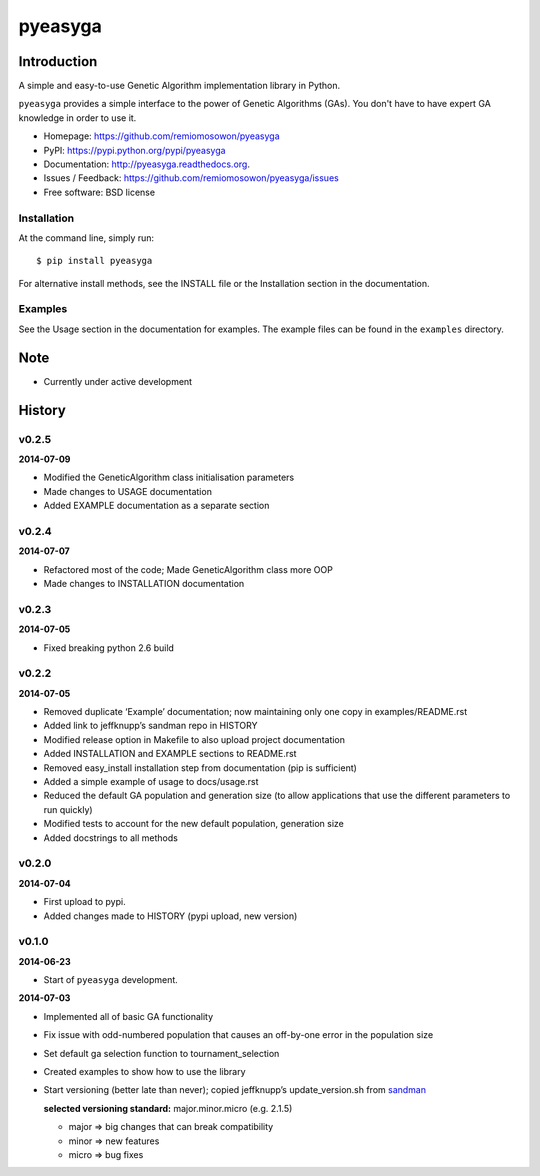 pyeasyga
========

|PyPI| |Build Status| |Coverage Status| |Downloads|


Introduction
------------
A simple and easy-to-use Genetic Algorithm implementation library in Python.

``pyeasyga`` provides a simple interface to the power of Genetic Algorithms
(GAs). You don't have to have expert GA knowledge in order to use it.

* Homepage: https://github.com/remiomosowon/pyeasyga
* PyPI: https://pypi.python.org/pypi/pyeasyga
* Documentation: http://pyeasyga.readthedocs.org.
* Issues / Feedback: https://github.com/remiomosowon/pyeasyga/issues 
* Free software: BSD license


Installation
~~~~~~~~~~~~

At the command line, simply run::

    $ pip install pyeasyga

For alternative install methods, see the INSTALL file or the Installation 
section in the documentation.


Examples
~~~~~~~~

See the Usage section in the documentation for examples. The example files can 
be found in the ``examples`` directory.


Note
-----

* Currently under active development


.. |PyPI| image:: https://badge.fury.io/py/pyeasyga.png
   :target: http://badge.fury.io/py/pyeasyga

.. |Build Status| image:: https://travis-ci.org/remiomosowon/pyeasyga.png?branch=develop
   :target: https://travis-ci.org/remiomosowon/pyeasyga

.. |Coverage Status| image:: https://coveralls.io/repos/remiomosowon/pyeasyga/badge.png?branch=develop
   :target: https://coveralls.io/r/remiomosowon/pyeasyga?branch=develop

.. |Downloads| image:: https://pypip.in/d/pyeasyga/badge.png
   :target: https://pypi.python.org/pypi/pyeasyga





History
-------

v0.2.5
~~~~~~

**2014-07-09**

* Modified the GeneticAlgorithm class initialisation parameters
* Made changes to USAGE documentation
* Added EXAMPLE documentation as a separate section

v0.2.4
~~~~~~

**2014-07-07**

* Refactored most of the code; Made GeneticAlgorithm class more OOP
* Made changes to INSTALLATION documentation

v0.2.3
~~~~~~

**2014-07-05**

* Fixed breaking python 2.6 build

v0.2.2
~~~~~~

**2014-07-05**

* Removed duplicate ‘Example’ documentation; now maintaining only one copy in 
  examples/README.rst
* Added link to jeffknupp’s sandman repo in HISTORY
* Modified release option in Makefile to also upload project documentation
* Added INSTALLATION and EXAMPLE sections to README.rst
* Removed easy_install installation step from documentation (pip is 
  sufficient)
* Added a simple example of usage to docs/usage.rst
* Reduced the default GA population and generation size (to allow applications 
  that use the different parameters to run quickly)
* Modified tests to account for the new default population, generation size
* Added docstrings to all methods

v0.2.0
~~~~~~

**2014-07-04**

* First upload to pypi.
* Added changes made to HISTORY (pypi upload, new version)

v0.1.0
~~~~~~

**2014-06-23**

* Start of ``pyeasyga`` development.

**2014-07-03**

* Implemented all of basic GA functionality
* Fix issue with odd-numbered population that causes an off-by-one error in the 
  population size
* Set default ga selection function to tournament_selection
* Created examples to show how to use the library
* Start versioning (better late than never); copied jeffknupp’s 
  update_version.sh from `sandman <https://github.com/jeffknupp/sandman/>`_

  **selected versioning standard:**  major.minor.micro (e.g. 2.1.5)

  - major => big changes that can break compatibility
  - minor => new features
  - micro => bug fixes



